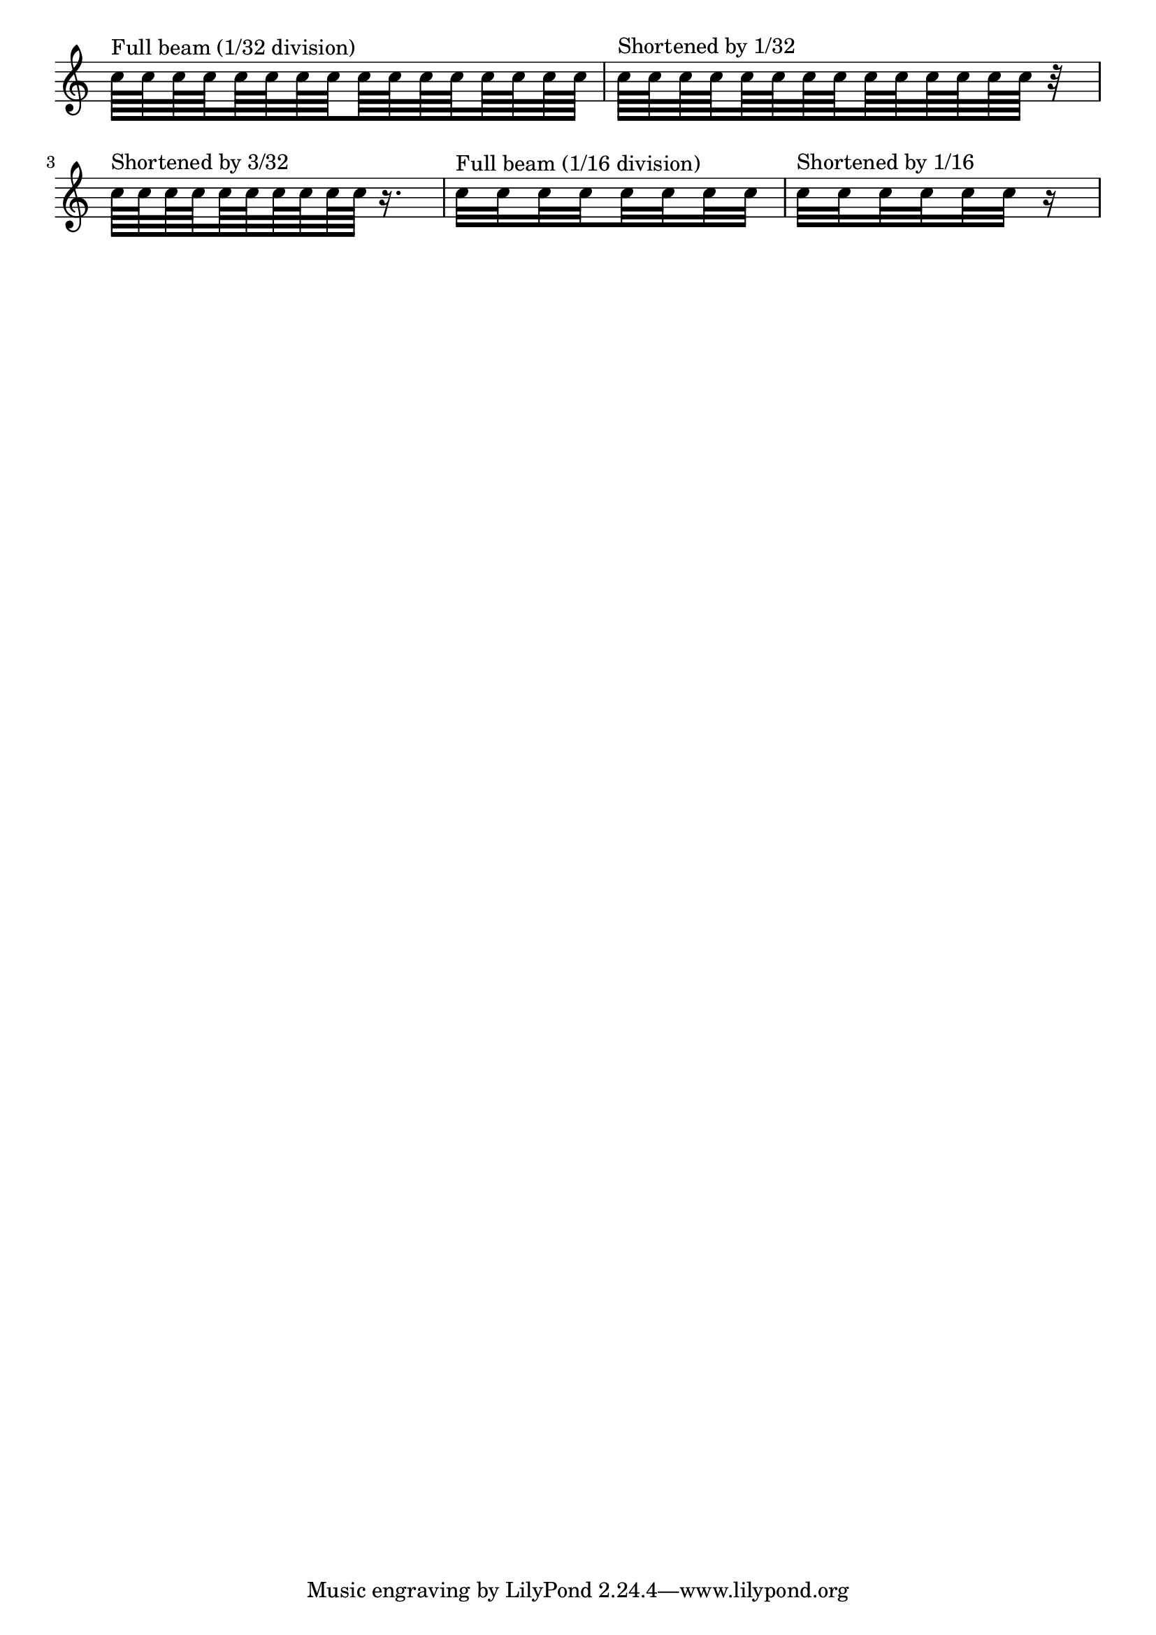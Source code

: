 \version "2.19.34"

\header {
  
  doctitle = "Beam subdivide with incomplete remainder"

  texidoc = "Beam count at subdivisions should match the count corresponding 
to the location of the current subdivision.  However, if the remainder of the
beam is shorter than that the beam count should be adopted accordingly."

}

\paper {
  indent = 0
}

\relative c'' {
  \omit Staff.TimeSignature
  \time 1/4
  \set subdivideBeams = ##t
  \set baseMoment = #(ly:make-moment 1/32)
  c64 ^\markup "Full beam (1/32 division)" [ c c c  c c c c  c c c c  c c c c ] 
  c64 ^\markup "Shortened by 1/32" [ c c c  c c c c  c c c c  c c ] r32
  c64 ^\markup "Shortened by 3/32" [ c c c  c c c c  c c  ] r16.
  \set baseMoment = #(ly:make-moment 1/16)
  c32 ^\markup "Full beam (1/16 division)" [ c c c c c c c ]
  c32 ^\markup "Shortened by 1/16" [ c c c c c] r16
}
